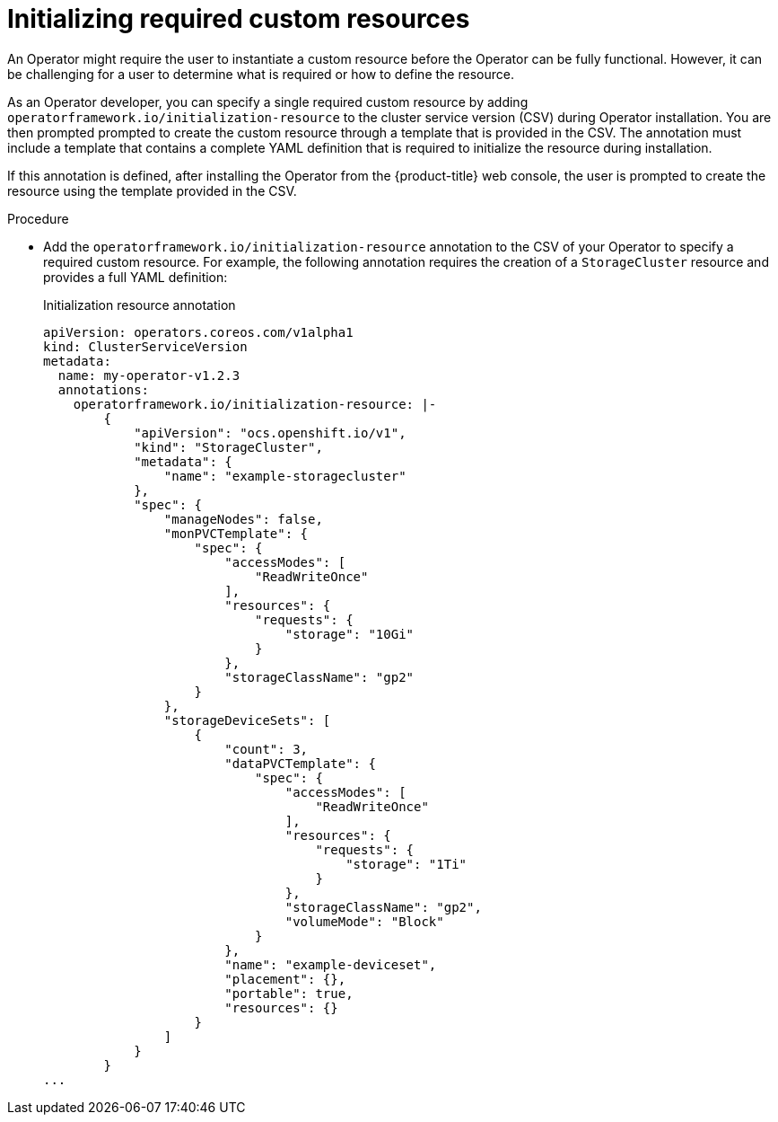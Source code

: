 // Module included in the following assemblies:
//
// * operator_sdk/osdk-generating-csvs.adoc

:_content-type: PROCEDURE
[id="osdk-init-resource_{context}"]
= Initializing required custom resources

An Operator might require the user to instantiate a custom resource before the Operator can be fully functional. However, it can be challenging for a user to determine what is required or how to define the resource.

As an Operator developer, you can specify a single required custom resource by adding `operatorframework.io/initialization-resource` to the cluster service version (CSV) during Operator installation. You are then prompted  prompted to create the custom resource through a template that is provided in the CSV.
The annotation must include a template that contains a complete YAML definition that is required to initialize the resource during installation.

If this annotation is defined, after installing the Operator from the {product-title} web console, the user is prompted to create the resource using the template provided in the CSV.

.Procedure

* Add the `operatorframework.io/initialization-resource` annotation to the CSV of your Operator to specify a required custom resource. For example, the following annotation requires the creation of a `StorageCluster` resource and provides a full YAML definition:
+
.Initialization resource annotation
[source,yaml]
----
apiVersion: operators.coreos.com/v1alpha1
kind: ClusterServiceVersion
metadata:
  name: my-operator-v1.2.3
  annotations:
    operatorframework.io/initialization-resource: |-
        {
            "apiVersion": "ocs.openshift.io/v1",
            "kind": "StorageCluster",
            "metadata": {
                "name": "example-storagecluster"
            },
            "spec": {
                "manageNodes": false,
                "monPVCTemplate": {
                    "spec": {
                        "accessModes": [
                            "ReadWriteOnce"
                        ],
                        "resources": {
                            "requests": {
                                "storage": "10Gi"
                            }
                        },
                        "storageClassName": "gp2"
                    }
                },
                "storageDeviceSets": [
                    {
                        "count": 3,
                        "dataPVCTemplate": {
                            "spec": {
                                "accessModes": [
                                    "ReadWriteOnce"
                                ],
                                "resources": {
                                    "requests": {
                                        "storage": "1Ti"
                                    }
                                },
                                "storageClassName": "gp2",
                                "volumeMode": "Block"
                            }
                        },
                        "name": "example-deviceset",
                        "placement": {},
                        "portable": true,
                        "resources": {}
                    }
                ]
            }
        }
...
----
